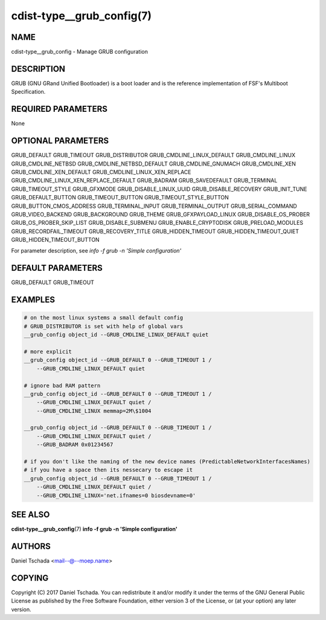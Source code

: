 cdist-type__grub_config(7)
==========================

NAME
----
cdist-type__grub_config - Manage GRUB configuration


DESCRIPTION
-----------
GRUB (GNU GRand Unified Bootloader) is a boot loader and is the
reference implementation of FSF's Multiboot Specification.


REQUIRED PARAMETERS
-------------------
None


OPTIONAL PARAMETERS
-------------------

GRUB_DEFAULT
GRUB_TIMEOUT
GRUB_DISTRIBUTOR
GRUB_CMDLINE_LINUX_DEFAULT
GRUB_CMDLINE_LINUX
GRUB_CMDLINE_NETBSD
GRUB_CMDLINE_NETBSD_DEFAULT
GRUB_CMDLINE_GNUMACH
GRUB_CMDLINE_XEN
GRUB_CMDLINE_XEN_DEFAULT
GRUB_CMDLINE_LINUX_XEN_REPLACE
GRUB_CMDLINE_LINUX_XEN_REPLACE_DEFAULT
GRUB_BADRAM
GRUB_SAVEDEFAULT
GRUB_TERMINAL
GRUB_TIMEOUT_STYLE
GRUB_GFXMODE
GRUB_DISABLE_LINUX_UUID
GRUB_DISABLE_RECOVERY
GRUB_INIT_TUNE
GRUB_DEFAULT_BUTTON
GRUB_TIMEOUT_BUTTON
GRUB_TIMEOUT_STYLE_BUTTON
GRUB_BUTTON_CMOS_ADDRESS
GRUB_TERMINAL_INPUT
GRUB_TERMINAL_OUTPUT
GRUB_SERIAL_COMMAND
GRUB_VIDEO_BACKEND
GRUB_BACKGROUND
GRUB_THEME
GRUB_GFXPAYLOAD_LINUX
GRUB_DISABLE_OS_PROBER
GRUB_OS_PROBER_SKIP_LIST
GRUB_DISABLE_SUBMENU
GRUB_ENABLE_CRYPTODISK
GRUB_PRELOAD_MODULES
GRUB_RECORDFAIL_TIMEOUT
GRUB_RECOVERY_TITLE
GRUB_HIDDEN_TIMEOUT
GRUB_HIDDEN_TIMEOUT_QUIET
GRUB_HIDDEN_TIMEOUT_BUTTON

For parameter description, see `info -f grub -n 'Simple configuration'`


DEFAULT PARAMETERS
-------------------

GRUB_DEFAULT
GRUB_TIMEOUT


EXAMPLES
--------

.. code-block:: sh

    # on the most linux systems a small default config 
    # GRUB_DISTRIBUTOR is set with help of global vars
    __grub_config object_id --GRUB_CMDLINE_LINUX_DEFAULT quiet
    
    # more explicit
    __grub_config object_id --GRUB_DEFAULT 0 --GRUB_TIMEOUT 1 / 
        --GRUB_CMDLINE_LINUX_DEFAULT quiet
        
    # ignore bad RAM pattern
    __grub_config object_id --GRUB_DEFAULT 0 --GRUB_TIMEOUT 1 /
        --GRUB_CMDLINE_LINUX_DEFAULT quiet /
        --GRUB_CMDLINE_LINUX memmap=2M\$1004

    __grub_config object_id --GRUB_DEFAULT 0 --GRUB_TIMEOUT 1 /
        --GRUB_CMDLINE_LINUX_DEFAULT quiet /
        --GRUB_BADRAM 0x01234567

    # if you don't like the naming of the new device names (PredictableNetworkInterfacesNames)
    # if you have a space then its nessecary to escape it
    __grub_config object_id --GRUB_DEFAULT 0 --GRUB_TIMEOUT 1 /
        --GRUB_CMDLINE_LINUX_DEFAULT quiet /
        --GRUB_CMDLINE_LINUX='net.ifnames=0 biosdevname=0'


SEE ALSO
--------
:strong:`cdist-type__grub_config`\ (7)
:strong:`info -f grub -n 'Simple configuration'`

AUTHORS
-------
Daniel Tschada <mail--@--moep.name>


COPYING
-------
Copyright \(C) 2017 Daniel Tschada. You can redistribute it
and/or modify it under the terms of the GNU General Public License as
published by the Free Software Foundation, either version 3 of the
License, or (at your option) any later version.
